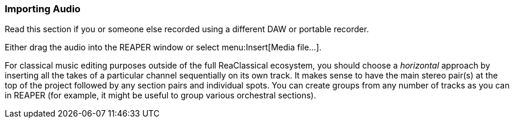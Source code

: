 === Importing Audio

Read this section if you or someone else recorded using a different DAW or portable recorder.

Either drag the audio into the REAPER window or select menu:Insert[Media file...].

For classical music editing purposes outside of the full ReaClassical ecosystem, you should choose a _horizontal_ approach by inserting all the takes of a particular channel sequentially on its own track. It makes sense to have the main stereo pair(s) at the top of the project followed by any section pairs and individual spots. You can create groups from any number of tracks as you can in REAPER (for example, it might be useful to group various orchestral sections).


